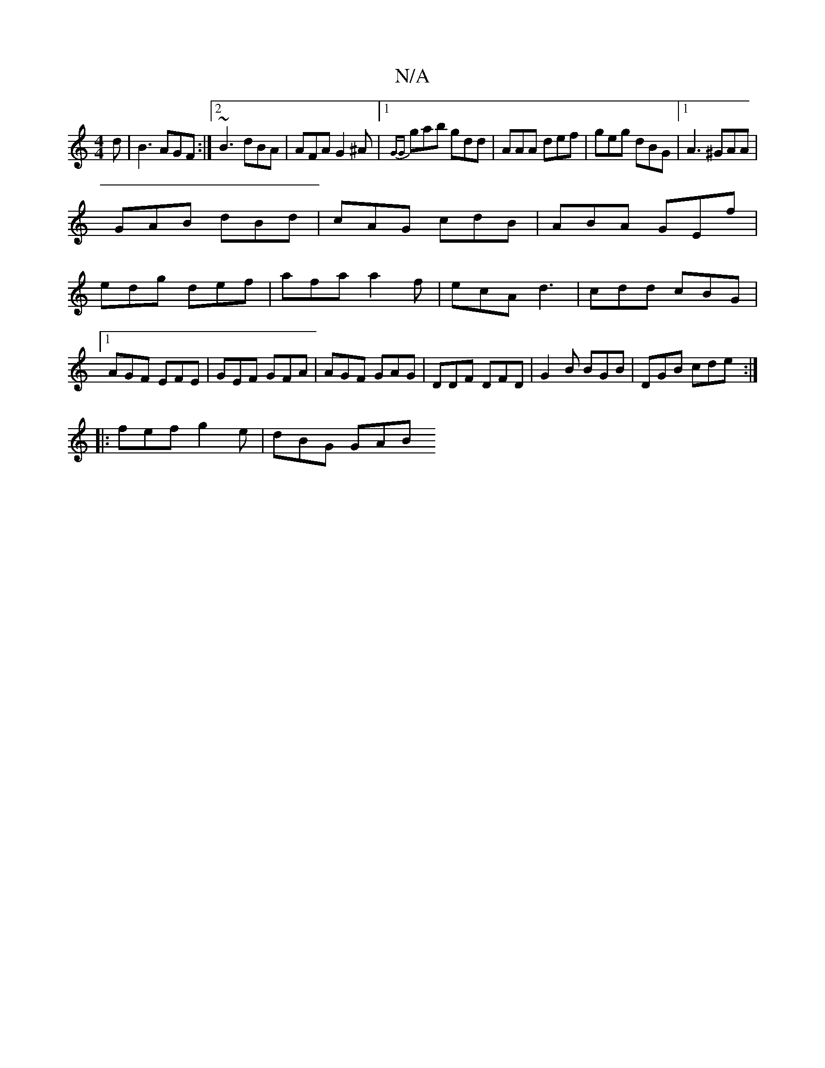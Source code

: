 X:1
T:N/A
M:4/4
R:N/A
K:Cmajor
d|B3 AGF:|2 ~B3 dBA|AFA G2^A|1 {GG}gab gdd | AAA def | geg dBG |1 A3 ^GAA|
GAB dBd|cAG cdB|ABA GEf|
edg def|afa a2f|ecA d3|cdd cBG|1 AGF EFE|GEF GFA|AGF GAG|DDF DFD|G2B BGB|DGB cde:|
|:fef g2e|dBG GAB